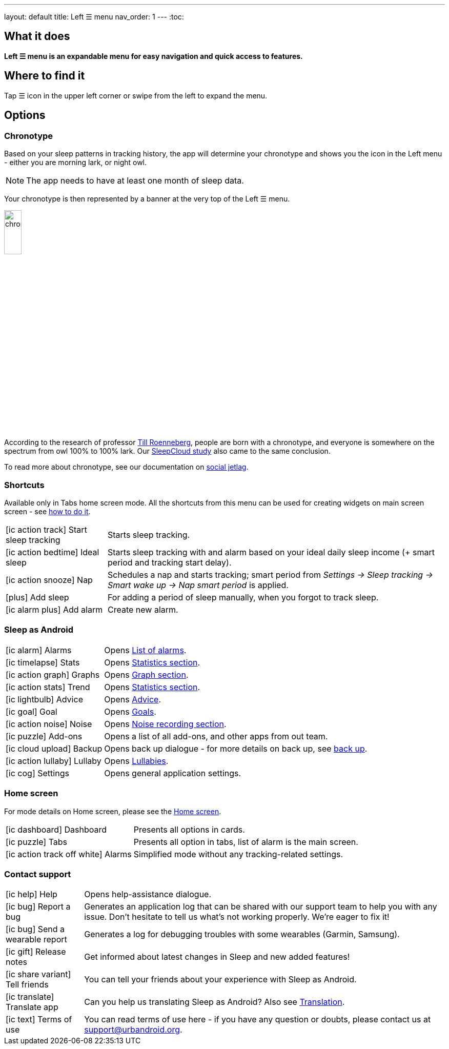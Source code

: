 ---
layout: default
title: Left ☰ menu
nav_order: 1
---
:toc:

== What it does
*Left ☰ menu is an expandable menu for easy navigation and quick access to features.*

== Where to find it

Tap ☰ icon in the upper left corner or swipe from the left to expand the menu.


== Options

=== Chronotype

Based on your sleep patterns in tracking history, the app will determine your chronotype and shows you the icon in the Left menu - either you are morning lark, or night owl.

NOTE: The app needs to have at least one month of sleep data.

Your chronotype is then represented by a banner at the very top of the Left ☰ menu.

image:chrono.png[width=20%]



According to the research of professor https://www.amazon.com/Internal-Time-Chronotypes-Social-Youre-dp-0674065859/dp/0674065859/ref=mt_hardcover?_encoding=UTF8&me=&qid=[Till Roenneberg],  people are born with a chronotype, and  everyone is somewhere on the spectrum from owl 100% to 100% lark. Our link:/docs/theory/sleepcloud_study.html[SleepCloud study] also came to the same conclusion.

To read more about chronotype, see our documentation on
link:..docs/theory/chrono_jetlag.html[social jetlag].

=== Shortcuts

Available only in Tabs home screen mode. All the shortcuts from this menu can be used for creating widgets on main screen screen - see  link:/docs/sleep_advanced[how to do it].

[horizontal]

icon:ic_action_track[] Start sleep tracking:: Starts sleep tracking.
icon:ic_action_bedtime[] Ideal sleep:: Starts sleep tracking with and alarm based on your ideal daily sleep income (+ smart period and tracking start delay).
icon:ic_action_snooze[] Nap:: Schedules a nap and starts tracking; smart period from _Settings -> Sleep tracking -> Smart wake up -> Nap smart period_ is applied.
icon:plus[] Add sleep:: For adding a period of sleep manually, when you forgot to track sleep.
icon:ic_alarm_plus[] Add alarm:: Create new alarm.


=== Sleep as Android

[horizontal]
icon:ic_alarm[] Alarms:: Opens link:../docs/homecreen.html[List of alarms].
icon:ic_timelapse[] Stats:: Opens link:../docs/theory/statistics_charts.html[Statistics section].
icon:ic_action_graph[] Graphs:: Opens link:../docs/theory/sleep_graph.html[Graph section].
icon:ic_action_stats[] Trend:: Opens link:../docs/theory/statistics_charts.html[Statistics section].
icon:ic_lightbulb[] Advice:: Opens link:../docs/theory/advice.html[Advice].
icon:ic_goal[] Goal:: Opens link:../docs/sleep_advanced/goals.html[Goals].
icon:ic_action_noise[] Noise:: Opens link:../docs/sleep_basic/sleep_noise_recording.html[Noise recording section].
icon:ic_puzzle[] Add-ons:: Opens a list of all add-ons, and other apps from out team.
icon:ic_cloud_upload[] Backup:: Opens back up dialogue - for more details on back up, see link:../docs/sleep_basic/backup_data.html[back up].
icon:ic_action_lullaby[] Lullaby:: Opens link:../docs/sleep_basic/lullaby.html[Lullabies].
icon:ic_cog[] Settings:: Opens general application settings.

=== Home screen

For mode details on Home screen, please see the link:../docs/homescreen.html[Home screen].

[horizontal]
icon:ic_dashboard[] Dashboard:: Presents all options in cards.
icon:ic_puzzle[] Tabs:: Presents all option in tabs, list of alarm is the main screen.
icon:ic_action_track_off_white[] Alarms:: Simplified mode without any tracking-related settings.


=== Contact support

[horizontal]
icon:ic_help[] Help:: Opens help-assistance dialogue.
// * icon:ic_information[] Documentation
// * icon:ic_information[] FAQ
// * icon:ic_information[] Tutorial
// * icon:ic_action_play[] Watch video
// * icon:ic_help[] Forum
// * icon:ic_help[] Contact support
// * icon:ic_bug[] Report a bug
icon:ic_bug[] Report a bug:: Generates an application log that can be shared with our support team to help you with any issue. Don't hesitate to tell us what's not working properly. We're eager to fix it!
icon:ic_bug[] Send a wearable report:: Generates a log for debugging troubles with some wearables (Garmin, Samsung).
icon:ic_gift[] Release notes:: Get informed about latest changes in Sleep and new added features!
icon:ic_share_variant[] Tell friends:: You can tell your friends about your experience with Sleep as Android.
icon:ic_translate[] Translate app:: Can you help us translating Sleep as Android? Also see link:/docs/general_info.html[Translation].
icon:ic_text[] Terms of use:: You can read terms of use here - if you have any question or doubts, please contact us at support@urbandroid.org.